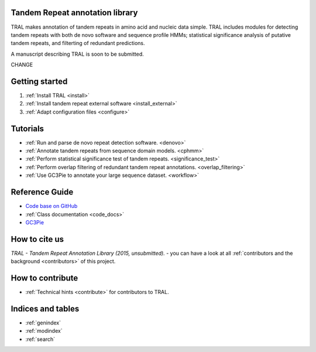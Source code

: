 .. tandemrepeats documentation master file, created by
   sphinx-quickstart on Wed Nov 20 16:22:30 2013.
   You can adapt this file completely to your liking, but it should at least
   contain the root `toctree` directive.

Tandem Repeat annotation library
================================

TRAL makes annotation of tandem repeats in amino acid and nucleic data simple. TRAL includes
modules for detecting tandem repeats with both de novo software and sequence profile HMMs;
statistical significance analysis of putative tandem repeats, and filterting of redundant predictions.

A manuscript describing TRAL is soon to be submitted.

CHANGE


Getting started
===============

#. :ref:`Install TRAL <install>`
#. :ref:`Install tandem repeat external software <install_external>`
#. :ref:`Adapt configuration files <configure>`


Tutorials
=========

- :ref:`Run and parse de novo repeat detection software. <denovo>`
- :ref:`Annotate tandem repeats from sequence domain models. <cphmm>`
- :ref:`Perform statistical significance test of tandem repeats. <significance_test>`
- :ref:`Perform overlap filtering of redundant tandem repeat annotations. <overlap_filtering>`
- :ref:`Use GC3Pie to annotate your large sequence dataset. <workflow>`



Reference Guide
===============

- `Code base on GitHub <https://pypi.python.org/pypi/tandemrepeats/>`_
- :ref:`Class documentation <code_docs>`
- `GC3Pie <https://code.google.com/p/gc3pie/>`_



How to cite us
===============

*TRAL - Tandem Repeat Annotation Library (2015, unsubmitted).* - you can have a look at all :ref:`contributors and the background <contributors>` of this project.


How to contribute
==================


- :ref:`Technical hints <contribute>` for contributors to TRAL.


Indices and tables
==================

* :ref:`genindex`
* :ref:`modindex`
* :ref:`search`

